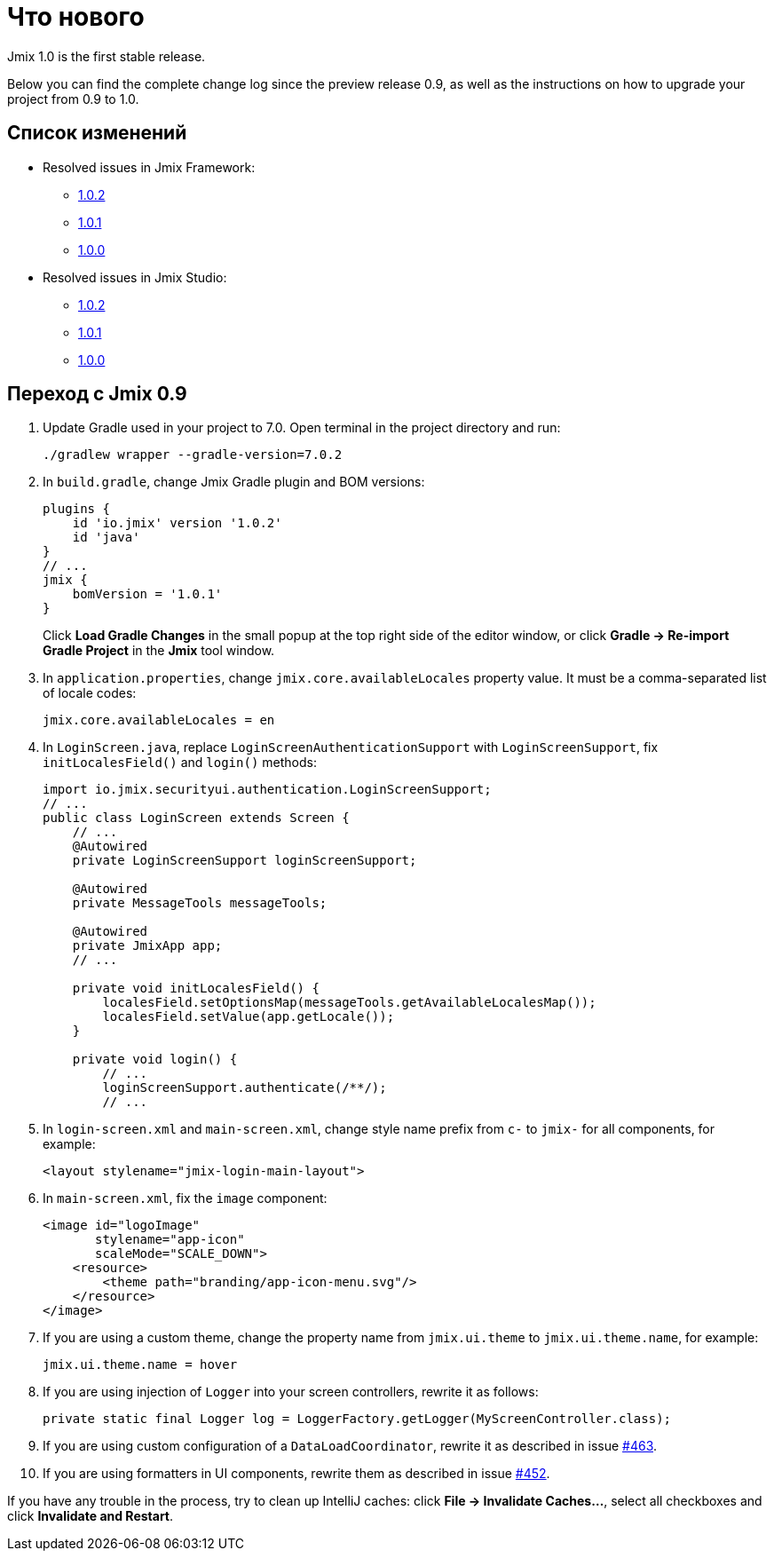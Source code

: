 = Что нового

Jmix 1.0 is the first stable release.

Below you can find the complete change log since the preview release 0.9, as well as the instructions on how to upgrade your project from 0.9 to 1.0.

[[changelog]]
== Список изменений

* Resolved issues in Jmix Framework:
** xref:release_1.0.2.adoc[1.0.2]
** xref:release_1.0.1.adoc[1.0.1]
** xref:release_1.0.0.adoc[1.0.0]

* Resolved issues in Jmix Studio:
** https://youtrack.jmix.io/issues/JST?q=Fixed%20in%20builds:%201.0.2[1.0.2^]
** https://youtrack.jmix.io/issues/JST?q=Fixed%20in%20builds:%201.0.1[1.0.1^]
** https://youtrack.jmix.io/issues/JST?q=Fixed%20in%20builds:%201.0.0[1.0.0^]

[[upgrade-from-0.9]]
== Переход с Jmix 0.9

. Update Gradle used in your project to 7.0. Open terminal in the project directory and run:
+
[source,shell script]
----
./gradlew wrapper --gradle-version=7.0.2
----

. In `build.gradle`, change Jmix Gradle plugin and BOM versions:
+
[source,groovy]
----
plugins {
    id 'io.jmix' version '1.0.2'
    id 'java'
}
// ...
jmix {
    bomVersion = '1.0.1'
}
----
+
Click *Load Gradle Changes* in the small popup at the top right side of the editor window, or click *Gradle -> Re-import Gradle Project* in the *Jmix* tool window.

. In `application.properties`, change `jmix.core.availableLocales` property value. It must be a comma-separated list of locale codes:
+
[source,properties]
----
jmix.core.availableLocales = en
----

. In `LoginScreen.java`, replace `LoginScreenAuthenticationSupport` with `LoginScreenSupport`, fix `initLocalesField()` and `login()` methods:
+
[source,java]
----
import io.jmix.securityui.authentication.LoginScreenSupport;
// ...
public class LoginScreen extends Screen {
    // ...
    @Autowired
    private LoginScreenSupport loginScreenSupport;

    @Autowired
    private MessageTools messageTools;

    @Autowired
    private JmixApp app;
    // ...

    private void initLocalesField() {
        localesField.setOptionsMap(messageTools.getAvailableLocalesMap());
        localesField.setValue(app.getLocale());
    }

    private void login() {
        // ...
        loginScreenSupport.authenticate(/**/);
        // ...
----

. In `login-screen.xml` and `main-screen.xml`, change style name prefix from `c-` to `jmix-` for all components, for example:
+
[source,xml]
----
<layout stylename="jmix-login-main-layout">
----

. In `main-screen.xml`, fix the `image` component:
+
[source,xml]
----
<image id="logoImage"
       stylename="app-icon"
       scaleMode="SCALE_DOWN">
    <resource>
        <theme path="branding/app-icon-menu.svg"/>
    </resource>
</image>
----

. If you are using a custom theme, change the property name from `jmix.ui.theme` to `jmix.ui.theme.name`, for example:
+
[source,properties]
----
jmix.ui.theme.name = hover
----

. If you are using injection of `Logger` into your screen controllers, rewrite it as follows:
+
[source,java]
----
private static final Logger log = LoggerFactory.getLogger(MyScreenController.class);
----

. If you are using custom configuration of a `DataLoadCoordinator`, rewrite it as described in issue https://github.com/haulmont/jmix-ui/issues/463[#463^].

. If you are using formatters in UI components, rewrite them as described in issue https://github.com/Haulmont/jmix-ui/issues/452[#452^].

If you have any trouble in the process, try to clean up IntelliJ caches: click *File -> Invalidate Caches...*, select all checkboxes and click *Invalidate and Restart*.

// todo versioning policy?